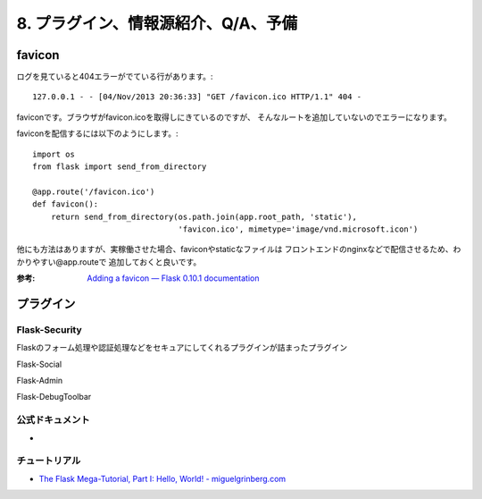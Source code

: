 ====================================
8. プラグイン、情報源紹介、Q/A、予備  
====================================


favicon
=======
ログを見ていると404エラーがでている行があります。::

    127.0.0.1 - - [04/Nov/2013 20:36:33] "GET /favicon.ico HTTP/1.1" 404 -

faviconです。ブラウザがfavicon.icoを取得しにきているのですが、
そんなルートを追加していないのでエラーになります。

faviconを配信するには以下のようにします。::

    import os
    from flask import send_from_directory

    @app.route('/favicon.ico')
    def favicon():
        return send_from_directory(os.path.join(app.root_path, 'static'),
                                   'favicon.ico', mimetype='image/vnd.microsoft.icon')

他にも方法はありますが、実稼働させた場合、faviconやstaticなファイルは
フロントエンドのnginxなどで配信させるため、わかりやすい@app.routeで
追加しておくと良いです。

:参考: `Adding a favicon — Flask 0.10.1 documentation <http://flask.pocoo.org/docs/patterns/favicon/>`_


プラグイン
==========

Flask-Security
---------------
Flaskのフォーム処理や認証処理などをセキュアにしてくれるプラグインが詰まったプラグイン

Flask-Social

Flask-Admin

Flask-DebugToolbar




公式ドキュメント
----------------
* 


チュートリアル
--------------
* `The Flask Mega-Tutorial, Part I: Hello, World! - miguelgrinberg.com <http://blog.miguelgrinberg.com/post/the-flask-mega-tutorial-part-i-hello-world>`_


